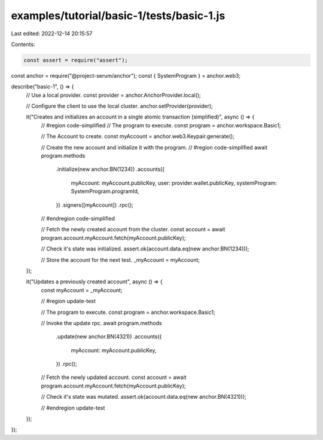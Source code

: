 examples/tutorial/basic-1/tests/basic-1.js
==========================================

Last edited: 2022-12-14 20:15:57

Contents:

.. code-block:: js

    const assert = require("assert");
const anchor = require("@project-serum/anchor");
const { SystemProgram } = anchor.web3;

describe("basic-1", () => {
  // Use a local provider.
  const provider = anchor.AnchorProvider.local();

  // Configure the client to use the local cluster.
  anchor.setProvider(provider);

  it("Creates and initializes an account in a single atomic transaction (simplified)", async () => {
    // #region code-simplified
    // The program to execute.
    const program = anchor.workspace.Basic1;

    // The Account to create.
    const myAccount = anchor.web3.Keypair.generate();

    // Create the new account and initialize it with the program.
    // #region code-simplified
    await program.methods
      .initialize(new anchor.BN(1234))
      .accounts({
        myAccount: myAccount.publicKey,
        user: provider.wallet.publicKey,
        systemProgram: SystemProgram.programId,
      })
      .signers([myAccount])
      .rpc();
    // #endregion code-simplified

    // Fetch the newly created account from the cluster.
    const account = await program.account.myAccount.fetch(myAccount.publicKey);

    // Check it's state was initialized.
    assert.ok(account.data.eq(new anchor.BN(1234)));

    // Store the account for the next test.
    _myAccount = myAccount;
  });

  it("Updates a previously created account", async () => {
    const myAccount = _myAccount;

    // #region update-test

    // The program to execute.
    const program = anchor.workspace.Basic1;

    // Invoke the update rpc.
    await program.methods
      .update(new anchor.BN(4321))
      .accounts({
        myAccount: myAccount.publicKey,
      })
      .rpc();

    // Fetch the newly updated account.
    const account = await program.account.myAccount.fetch(myAccount.publicKey);

    // Check it's state was mutated.
    assert.ok(account.data.eq(new anchor.BN(4321)));

    // #endregion update-test
  });
});



